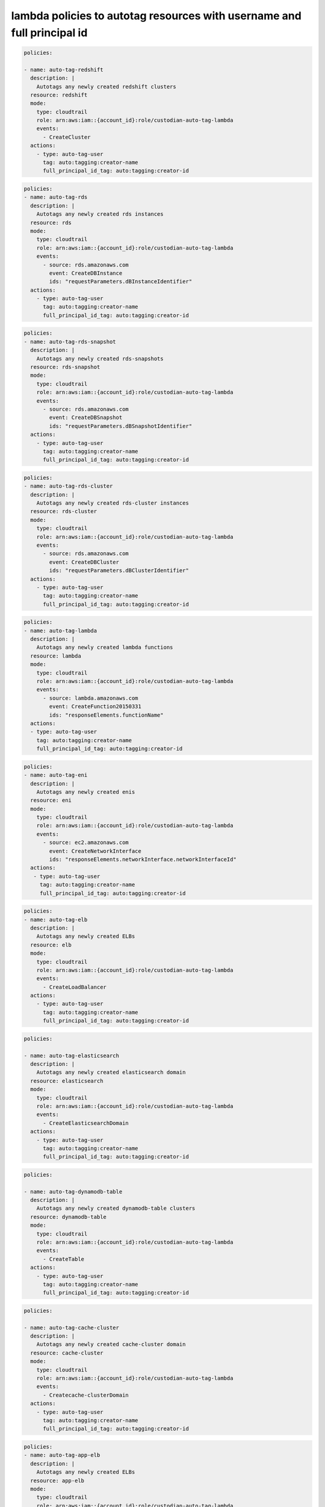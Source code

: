 lambda policies to autotag resources with username and full principal id
========================================================================

.. code:: yaml

 policies:

 - name: auto-tag-redshift
   description: |
     Autotags any newly created redshift clusters
   resource: redshift
   mode:
     type: cloudtrail
     role: arn:aws:iam::{account_id}:role/custodian-auto-tag-lambda
     events:
       - CreateCluster
   actions:
     - type: auto-tag-user
       tag: auto:tagging:creator-name
       full_principal_id_tag: auto:tagging:creator-id

.. code:: yaml

 policies:
 - name: auto-tag-rds
   description: |
     Autotags any newly created rds instances
   resource: rds
   mode:
     type: cloudtrail
     role: arn:aws:iam::{account_id}:role/custodian-auto-tag-lambda
     events:
       - source: rds.amazonaws.com
         event: CreateDBInstance
         ids: "requestParameters.dBInstanceIdentifier"
   actions:
     - type: auto-tag-user
       tag: auto:tagging:creator-name
       full_principal_id_tag: auto:tagging:creator-id


.. code:: yaml

 policies:
 - name: auto-tag-rds-snapshot
   description: |
     Autotags any newly created rds-snapshots
   resource: rds-snapshot
   mode:
     type: cloudtrail
     role: arn:aws:iam::{account_id}:role/custodian-auto-tag-lambda
     events:
       - source: rds.amazonaws.com
         event: CreateDBSnapshot
         ids: "requestParameters.dBSnapshotIdentifier"
   actions:
     - type: auto-tag-user
       tag: auto:tagging:creator-name
       full_principal_id_tag: auto:tagging:creator-id

.. code:: yaml

 policies:
 - name: auto-tag-rds-cluster
   description: |
     Autotags any newly created rds-cluster instances
   resource: rds-cluster
   mode:
     type: cloudtrail
     role: arn:aws:iam::{account_id}:role/custodian-auto-tag-lambda
     events:
       - source: rds.amazonaws.com
         event: CreateDBCluster
         ids: "requestParameters.dBClusterIdentifier"
   actions:
     - type: auto-tag-user
       tag: auto:tagging:creator-name
       full_principal_id_tag: auto:tagging:creator-id

.. code:: yaml

 policies:
 - name: auto-tag-lambda
   description: |
     Autotags any newly created lambda functions
   resource: lambda
   mode:
     type: cloudtrail
     role: arn:aws:iam::{account_id}:role/custodian-auto-tag-lambda
     events:
       - source: lambda.amazonaws.com
         event: CreateFunction20150331
         ids: "responseElements.functionName"
   actions:
   - type: auto-tag-user
     tag: auto:tagging:creator-name
     full_principal_id_tag: auto:tagging:creator-id

.. code:: yaml

 policies:
 - name: auto-tag-eni
   description: |
     Autotags any newly created enis
   resource: eni
   mode:
     type: cloudtrail
     role: arn:aws:iam::{account_id}:role/custodian-auto-tag-lambda
     events:
       - source: ec2.amazonaws.com
         event: CreateNetworkInterface
         ids: "responseElements.networkInterface.networkInterfaceId"
   actions:
    - type: auto-tag-user
      tag: auto:tagging:creator-name
      full_principal_id_tag: auto:tagging:creator-id

.. code:: yaml

 policies:
 - name: auto-tag-elb
   description: |
     Autotags any newly created ELBs
   resource: elb
   mode:
     type: cloudtrail
     role: arn:aws:iam::{account_id}:role/custodian-auto-tag-lambda
     events:
       - CreateLoadBalancer
   actions:
     - type: auto-tag-user
       tag: auto:tagging:creator-name
       full_principal_id_tag: auto:tagging:creator-id

.. code:: yaml

 policies:
 
 - name: auto-tag-elasticsearch
   description: |
     Autotags any newly created elasticsearch domain
   resource: elasticsearch
   mode:
     type: cloudtrail
     role: arn:aws:iam::{account_id}:role/custodian-auto-tag-lambda
     events:
       - CreateElasticsearchDomain
   actions:
     - type: auto-tag-user
       tag: auto:tagging:creator-name
       full_principal_id_tag: auto:tagging:creator-id

.. code:: yaml

 policies:
 
 - name: auto-tag-dynamodb-table
   description: |
     Autotags any newly created dynamodb-table clusters
   resource: dynamodb-table
   mode:
     type: cloudtrail
     role: arn:aws:iam::{account_id}:role/custodian-auto-tag-lambda
     events:
       - CreateTable
   actions:
     - type: auto-tag-user
       tag: auto:tagging:creator-name
       full_principal_id_tag: auto:tagging:creator-id

.. code:: yaml

 policies:
 
 - name: auto-tag-cache-cluster
   description: |
     Autotags any newly created cache-cluster domain
   resource: cache-cluster
   mode:
     type: cloudtrail
     role: arn:aws:iam::{account_id}:role/custodian-auto-tag-lambda
     events:
       - Createcache-clusterDomain
   actions:
     - type: auto-tag-user
       tag: auto:tagging:creator-name
       full_principal_id_tag: auto:tagging:creator-id

.. code:: yaml

 policies:
 - name: auto-tag-app-elb
   description: |
     Autotags any newly created ELBs
   resource: app-elb
   mode:
     type: cloudtrail
     role: arn:aws:iam::{account_id}:role/custodian-auto-tag-lambda
     events:
       - source: elasticloadbalancing.amazonaws.com
         event: CreateLoadBalancer
         ids: "requestParameters.name"
   actions:
     - type: auto-tag-user
       tag: auto:tagging:creator-name
       full_principal_id_tag: auto:tagging:creator-id

